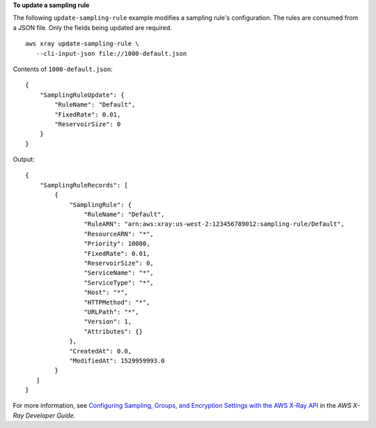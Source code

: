 **To update a sampling rule**

The following ``update-sampling-rule`` example modifies a sampling rule's configuration. The rules are consumed from a JSON file. Only the fields being updated are required. ::

     aws xray update-sampling-rule \
        --cli-input-json file://1000-default.json

Contents of ``1000-default.json``::

    {
        "SamplingRuleUpdate": {
            "RuleName": "Default",
            "FixedRate": 0.01,
            "ReservoirSize": 0
        }
    }

Output::

    {
        "SamplingRuleRecords": [
            {
                "SamplingRule": {
                    "RuleName": "Default",
                    "RuleARN": "arn:aws:xray:us-west-2:123456789012:sampling-rule/Default",
                    "ResourceARN": "*",
                    "Priority": 10000,
                    "FixedRate": 0.01,
                    "ReservoirSize": 0,
                    "ServiceName": "*",
                    "ServiceType": "*",
                    "Host": "*",
                    "HTTPMethod": "*",
                    "URLPath": "*",
                    "Version": 1,
                    "Attributes": {}
                },
                "CreatedAt": 0.0,
                "ModifiedAt": 1529959993.0
            }
       ]
    }

For more information, see `Configuring Sampling, Groups, and Encryption Settings with the AWS X-Ray API <https://docs.aws.amazon.com/en_pv/xray/latest/devguide/xray-api-configuration.html#xray-api-configuration-sampling>`__ in the *AWS X-Ray Developer Guide*.
